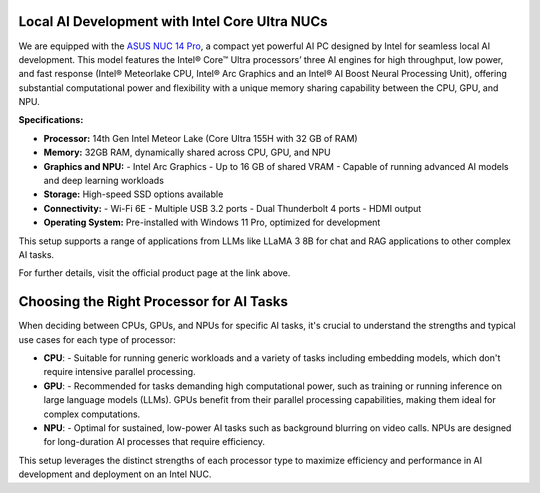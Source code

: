 Local AI Development with Intel Core Ultra NUCs
===============================================

We are equipped with the `ASUS NUC 14 Pro`_, a compact yet powerful AI PC designed by Intel for seamless local AI development. This model features the Intel® Core™ Ultra processors’ three AI engines for high throughput, low power, and fast response (Intel® Meteorlake CPU, Intel® Arc Graphics and an Intel® AI Boost Neural Processing Unit), offering substantial computational power and flexibility with a unique memory sharing capability between the CPU, GPU, and NPU.

.. image:: images/asus_nuc_14_pro_0.png
   :align: center
   :alt: ASUS NUC 14 Pro with Intel Arc Graphics
   :width: 300px

.. _ASUS NUC 14 Pro: https://www.asus.com/us/displays-desktops/nucs/nuc-mini-pcs/asus-nuc-14-pro/

**Specifications:**

- **Processor:** 14th Gen Intel Meteor Lake (Core Ultra 155H with 32 GB of RAM)
- **Memory:** 32GB RAM, dynamically shared across CPU, GPU, and NPU
- **Graphics and NPU:**
  - Intel Arc Graphics
  - Up to 16 GB of shared VRAM
  - Capable of running advanced AI models and deep learning workloads
- **Storage:** High-speed SSD options available
- **Connectivity:**
  - Wi-Fi 6E
  - Multiple USB 3.2 ports
  - Dual Thunderbolt 4 ports
  - HDMI output
- **Operating System:** Pre-installed with Windows 11 Pro, optimized for development

This setup supports a range of applications from LLMs like LLaMA 3 8B for chat and RAG applications to other complex AI tasks.

For further details, visit the official product page at the link above.



Choosing the Right Processor for AI Tasks
=========================================

When deciding between CPUs, GPUs, and NPUs for specific AI tasks, it's crucial to understand the strengths and typical use cases for each type of processor:

- **CPU**:
  - Suitable for running generic workloads and a variety of tasks including embedding models, which don't require intensive parallel processing.

- **GPU**:
  - Recommended for tasks demanding high computational power, such as training or running inference on large language models (LLMs). GPUs benefit from their parallel processing capabilities, making them ideal for complex computations.

- **NPU**:
  - Optimal for sustained, low-power AI tasks such as background blurring on video calls. NPUs are designed for long-duration AI processes that require efficiency.

This setup leverages the distinct strengths of each processor type to maximize efficiency and performance in AI development and deployment on an Intel NUC.

